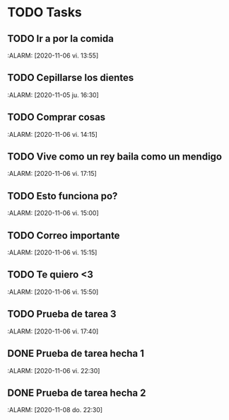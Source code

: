 * TODO Tasks
** TODO Ir a por la comida
   :ALARM: [2020-11-06 vi. 13:55]
** TODO Cepillarse los dientes
   :ALARM: [2020-11-05 ju. 16:30]
** TODO Comprar cosas
   :ALARM: [2020-11-06 vi. 14:15]
** TODO Vive como un rey baila como un mendigo
   :ALARM: [2020-11-06 vi. 17:15]
** TODO Esto funciona po?
   :ALARM: [2020-11-06 vi. 15:00]
** TODO Correo importante
   :ALARM: [2020-11-06 vi. 15:15]
** TODO Te quiero <3
   :ALARM: [2020-11-06 vi. 15:50]
** TODO Prueba de tarea 3
   :ALARM: [2020-11-06 vi. 17:40]
** DONE Prueba de tarea hecha 1
   :ALARM: [2020-11-06 vi. 22:30]
** DONE Prueba de tarea hecha 2
   :ALARM: [2020-11-08 do. 22:30]
